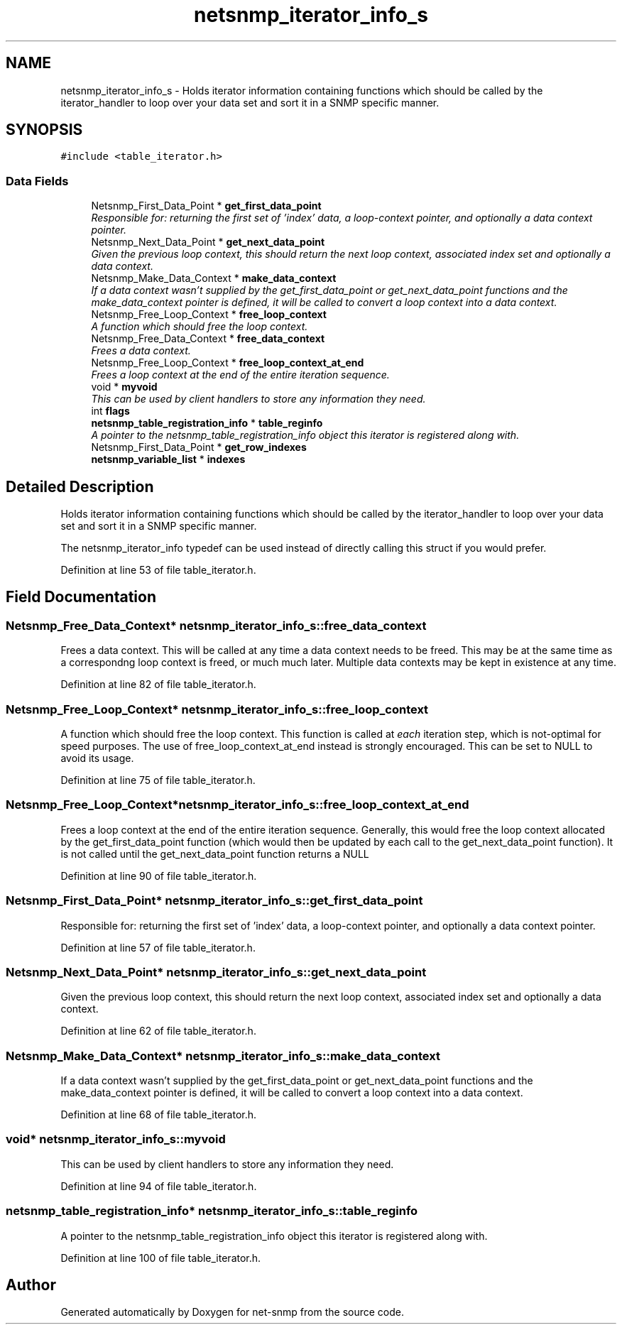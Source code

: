.TH "netsnmp_iterator_info_s" 3 "Mon Jul 6 2015" "Version 5.4.3.pre1" "net-snmp" \" -*- nroff -*-
.ad l
.nh
.SH NAME
netsnmp_iterator_info_s \- Holds iterator information containing functions which should be called by the iterator_handler to loop over your data set and sort it in a SNMP specific manner\&.  

.SH SYNOPSIS
.br
.PP
.PP
\fC#include <table_iterator\&.h>\fP
.SS "Data Fields"

.in +1c
.ti -1c
.RI "Netsnmp_First_Data_Point * \fBget_first_data_point\fP"
.br
.RI "\fIResponsible for: returning the first set of 'index' data, a loop-context pointer, and optionally a data context pointer\&. \fP"
.ti -1c
.RI "Netsnmp_Next_Data_Point * \fBget_next_data_point\fP"
.br
.RI "\fIGiven the previous loop context, this should return the next loop context, associated index set and optionally a data context\&. \fP"
.ti -1c
.RI "Netsnmp_Make_Data_Context * \fBmake_data_context\fP"
.br
.RI "\fIIf a data context wasn't supplied by the get_first_data_point or get_next_data_point functions and the make_data_context pointer is defined, it will be called to convert a loop context into a data context\&. \fP"
.ti -1c
.RI "Netsnmp_Free_Loop_Context * \fBfree_loop_context\fP"
.br
.RI "\fIA function which should free the loop context\&. \fP"
.ti -1c
.RI "Netsnmp_Free_Data_Context * \fBfree_data_context\fP"
.br
.RI "\fIFrees a data context\&. \fP"
.ti -1c
.RI "Netsnmp_Free_Loop_Context * \fBfree_loop_context_at_end\fP"
.br
.RI "\fIFrees a loop context at the end of the entire iteration sequence\&. \fP"
.ti -1c
.RI "void * \fBmyvoid\fP"
.br
.RI "\fIThis can be used by client handlers to store any information they need\&. \fP"
.ti -1c
.RI "int \fBflags\fP"
.br
.ti -1c
.RI "\fBnetsnmp_table_registration_info\fP * \fBtable_reginfo\fP"
.br
.RI "\fIA pointer to the netsnmp_table_registration_info object this iterator is registered along with\&. \fP"
.ti -1c
.RI "Netsnmp_First_Data_Point * \fBget_row_indexes\fP"
.br
.ti -1c
.RI "\fBnetsnmp_variable_list\fP * \fBindexes\fP"
.br
.in -1c
.SH "Detailed Description"
.PP 
Holds iterator information containing functions which should be called by the iterator_handler to loop over your data set and sort it in a SNMP specific manner\&. 

The netsnmp_iterator_info typedef can be used instead of directly calling this struct if you would prefer\&. 
.PP
Definition at line 53 of file table_iterator\&.h\&.
.SH "Field Documentation"
.PP 
.SS "Netsnmp_Free_Data_Context* netsnmp_iterator_info_s::free_data_context"

.PP
Frees a data context\&. This will be called at any time a data context needs to be freed\&. This may be at the same time as a correspondng loop context is freed, or much much later\&. Multiple data contexts may be kept in existence at any time\&. 
.PP
Definition at line 82 of file table_iterator\&.h\&.
.SS "Netsnmp_Free_Loop_Context* netsnmp_iterator_info_s::free_loop_context"

.PP
A function which should free the loop context\&. This function is called at \fIeach\fP iteration step, which is not-optimal for speed purposes\&. The use of free_loop_context_at_end instead is strongly encouraged\&. This can be set to NULL to avoid its usage\&. 
.PP
Definition at line 75 of file table_iterator\&.h\&.
.SS "Netsnmp_Free_Loop_Context* netsnmp_iterator_info_s::free_loop_context_at_end"

.PP
Frees a loop context at the end of the entire iteration sequence\&. Generally, this would free the loop context allocated by the get_first_data_point function (which would then be updated by each call to the get_next_data_point function)\&. It is not called until the get_next_data_point function returns a NULL 
.PP
Definition at line 90 of file table_iterator\&.h\&.
.SS "Netsnmp_First_Data_Point* netsnmp_iterator_info_s::get_first_data_point"

.PP
Responsible for: returning the first set of 'index' data, a loop-context pointer, and optionally a data context pointer\&. 
.PP
Definition at line 57 of file table_iterator\&.h\&.
.SS "Netsnmp_Next_Data_Point* netsnmp_iterator_info_s::get_next_data_point"

.PP
Given the previous loop context, this should return the next loop context, associated index set and optionally a data context\&. 
.PP
Definition at line 62 of file table_iterator\&.h\&.
.SS "Netsnmp_Make_Data_Context* netsnmp_iterator_info_s::make_data_context"

.PP
If a data context wasn't supplied by the get_first_data_point or get_next_data_point functions and the make_data_context pointer is defined, it will be called to convert a loop context into a data context\&. 
.PP
Definition at line 68 of file table_iterator\&.h\&.
.SS "void* netsnmp_iterator_info_s::myvoid"

.PP
This can be used by client handlers to store any information they need\&. 
.PP
Definition at line 94 of file table_iterator\&.h\&.
.SS "\fBnetsnmp_table_registration_info\fP* netsnmp_iterator_info_s::table_reginfo"

.PP
A pointer to the netsnmp_table_registration_info object this iterator is registered along with\&. 
.PP
Definition at line 100 of file table_iterator\&.h\&.

.SH "Author"
.PP 
Generated automatically by Doxygen for net-snmp from the source code\&.
